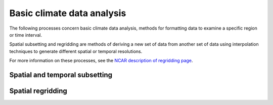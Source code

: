 ===========================
Basic climate data analysis
===========================

The following processes concern basic climate data analysis, methods for formatting data to examine a specific region or time interval.

Spatial subsetting and regridding are methods of deriving a new set of data from another set of data using interpolation techniques to generate different spatial or temporal resolutions.

For more information on these processes, see the `NCAR description of regridding page <https://climatedataguide.ucar.edu/climate-data-tools-and-analysis/regridding-overview>`_. 


Spatial and temporal subsetting
-------------------------------

.. autoprocess:: flyingpigeon.processes.SubsetWFSProcess

.. autoprocess:: flyingpigeon.processes.AveragerWFSProcess

.. autoprocess:: flyingpigeon.processes.ClippingProcess

.. autoprocess:: flyingpigeon.processes.ClipcontinentProcess

.. autoprocess:: flyingpigeon.processes.ClipregionseuropeProcess

.. autoprocess:: flyingpigeon.processes.PointinspectionProcess

.. autoprocess:: flyingpigeon.processes.LandseamaskProcess

.. autoprocess:: pavics_datacatalog.wps_processes.Period2Indices

.. autoprocess:: pavics_datacatalog.wps_processes.GetPoint


Spatial regridding
----------

.. todo::
	Add content to the basic climate data analysis section

